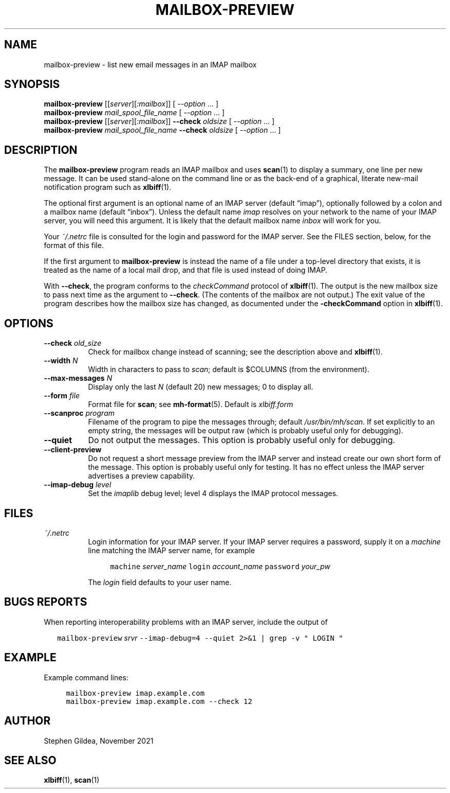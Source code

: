 .TH MAILBOX-PREVIEW 1 "2021-11-29"
.SH NAME
mailbox-preview \- list new email messages in an IMAP mailbox
.SH SYNOPSIS
.na
.B mailbox-preview
.I \fR[[\fPserver\fR][\fP:mailbox\fR]]\fP
[ \fI\-\-option\fP ... ]
.br
.B mailbox-preview
.I mail_spool_file_name
[ \fI\-\-option\fP ... ]
.br
.B mailbox-preview
.I \fR[[\fPserver\fR][\fP:mailbox\fR]]\fP
.B \-\-check
.I oldsize
[ \fI\-\-option\fP ... ]
.br
.B mailbox-preview
.I mail_spool_file_name
.B \-\-check
.I oldsize
[ \fI\-\-option\fP ... ]
.ad
.SH DESCRIPTION
The
.B mailbox-preview
program reads an IMAP mailbox and uses
.BR scan (1)
to display a summary, one line per new message.
It can be used stand-alone on the command line or as the back-end
of a graphical, literate new-mail notification program such as
.BR xlbiff (1).
.PP
The optional first argument is an optional name of an IMAP server
(default \*(lqimap\*(rq), optionally followed by a colon and a mailbox name
(default \*(lqinbox\*(rq).
Unless the default name
.I imap
resolves on your
network to the name of your IMAP server, you will need this argument.
It is likely that the default mailbox name
.I inbox
will work for you.
.PP
Your
.I ~/.netrc
file is consulted for the login and password for the IMAP server.
See the FILES section, below, for the format of this file.
.PP
If the first argument to
.B mailbox-preview
is instead the name of a file under a
top-level directory that exists, it is treated as the name of a
local mail drop, and that file is used instead of doing IMAP.
.PP
With
.BR \-\-check ,
the program conforms to the
.I checkCommand
protocol of
.BR xlbiff (1).
The output is the new mailbox size to pass next time as the argument to
.BR \-\-check .
(The contents of the mailbox are not output.)
The exit value of the program describes how the mailbox size has
changed, as documented under the
.B \-checkCommand
option in
.BR xlbiff (1).
.SH OPTIONS
.TP 8
\fB\-\-check\fP \fIold_size\fP
Check for mailbox change instead of scanning; see
the description above and
.BR xlbiff (1).
.TP 8
\fB\-\-width\fP \fIN\fP
Width in characters to pass to
.IR scan ;
default is $COLUMNS (from the environment).
.TP 8
\fB\-\-max\-messages\fP \fIN\fP
Display only the last \fIN\fP (default 20) new messages; 0 to display all.
.TP 8
\fB\-\-form\fP \fIfile\fP
Format file for
.BR scan ;
see
.BR mh-format (5).
Default is
.I xlbiff.form
.TP 8
\fB\-\-scanproc\fP \fIprogram\fP
Filename of the
program to pipe the messages through; default
.IR /usr/bin/mh/scan .
If set explicitly to an empty string, the messages will be
output raw (which is probably useful only for debugging).
.TP 8
.B \-\-quiet
Do not output the messages.  This option is probably useful only for debugging.
.TP 8
.B \-\-client\-preview
Do not request a short message preview from the IMAP server and
instead create our own short form of the message.
This option is probably useful only for testing.
It has no effect unless the IMAP server advertises a preview capability.
.TP 8
\fB\-\-imap-debug\fP \fIlevel\fP
Set the
.I imaplib
debug level; level 4 displays the IMAP protocol messages.
.SH FILES
.TP 8
.I ~/.netrc
Login information for your IMAP server.
If your IMAP server requires a password, supply it on a
.I machine
line matching the IMAP server name, for example
.IP
.RS 12
.ft C
.nf
machine \fIserver_name\fP login \fIaccount_name\fP password \fIyour_pw\fP
.fi
.ft
.RE
.IP
The
.I login
field defaults to your user name.
.SH "BUGS REPORTS"
When reporting interoperability problems with an IMAP server,
include the output of
.PP
.RS 2
.ft C
.nf
mailbox\-preview \fIsrvr\fP \-\-imap\-debug=4 \-\-quiet 2>&1 | grep \-v " LOGIN "
.fi
.ft
.RE
.SH EXAMPLE
.PP
Example command lines:
.PP
.RS 4
.ft C
.nf
mailbox\-preview imap.example.com
mailbox\-preview imap.example.com \-\-check 12
.fi
.ft
.RE
.SH AUTHOR
Stephen Gildea, November 2021
.SH "SEE ALSO"
.BR xlbiff (1),
.BR scan (1)
